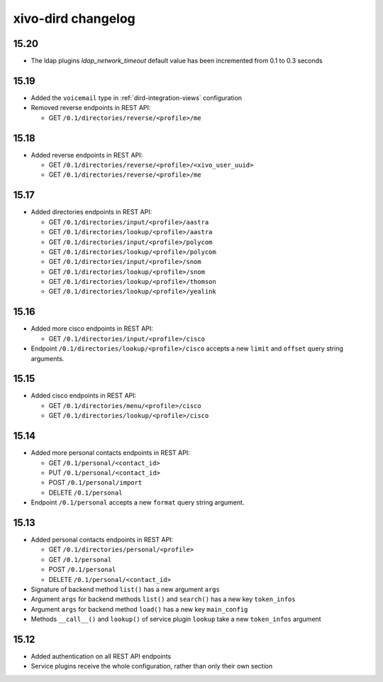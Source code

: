 .. _dird_changelog:

*******************
xivo-dird changelog
*******************

15.20
=====

* The ldap plugins `ldap_network_timeout` default value has been incremented from 0.1 to 0.3 seconds


15.19
=====

* Added the ``voicemail`` type in :ref:`dird-integration-views` configuration
* Removed reverse endpoints in REST API:

  * GET ``/0.1/directories/reverse/<profile>/me``


15.18
=====

* Added reverse endpoints in REST API:

  * GET ``/0.1/directories/reverse/<profile>/<xivo_user_uuid>``
  * GET ``/0.1/directories/reverse/<profile>/me``


15.17
=====

* Added directories endpoints in REST API:

  * GET ``/0.1/directories/input/<profile>/aastra``
  * GET ``/0.1/directories/lookup/<profile>/aastra``
  * GET ``/0.1/directories/input/<profile>/polycom``
  * GET ``/0.1/directories/lookup/<profile>/polycom``
  * GET ``/0.1/directories/input/<profile>/snom``
  * GET ``/0.1/directories/lookup/<profile>/snom``
  * GET ``/0.1/directories/lookup/<profile>/thomson``
  * GET ``/0.1/directories/lookup/<profile>/yealink``


15.16
=====

* Added more cisco endpoints in REST API:

  * GET ``/0.1/directories/input/<profile>/cisco``
* Endpoint ``/0.1/directories/lookup/<profile>/cisco`` accepts a new ``limit`` and ``offset`` query string arguments.


15.15
=====

* Added cisco endpoints in REST API:

  * GET ``/0.1/directories/menu/<profile>/cisco``
  * GET ``/0.1/directories/lookup/<profile>/cisco``


15.14
=====

* Added more personal contacts endpoints in REST API:

  * GET ``/0.1/personal/<contact_id>``
  * PUT ``/0.1/personal/<contact_id>``
  * POST ``/0.1/personal/import``
  * DELETE ``/0.1/personal``

* Endpoint ``/0.1/personal`` accepts a new ``format`` query string argument.


15.13
=====

* Added personal contacts endpoints in REST API:

  * GET ``/0.1/directories/personal/<profile>``
  * GET ``/0.1/personal``
  * POST ``/0.1/personal``
  * DELETE ``/0.1/personal/<contact_id>``

* Signature of backend method ``list()`` has a new argument ``args``
* Argument ``args`` for backend methods ``list()`` and ``search()`` has a new key ``token_infos``
* Argument ``args`` for backend method ``load()`` has a new key ``main_config``
* Methods ``__call__()`` and ``lookup()`` of service plugin ``lookup`` take a new ``token_infos``
  argument


15.12
=====

* Added authentication on all REST API endpoints
* Service plugins receive the whole configuration, rather than only their own section
